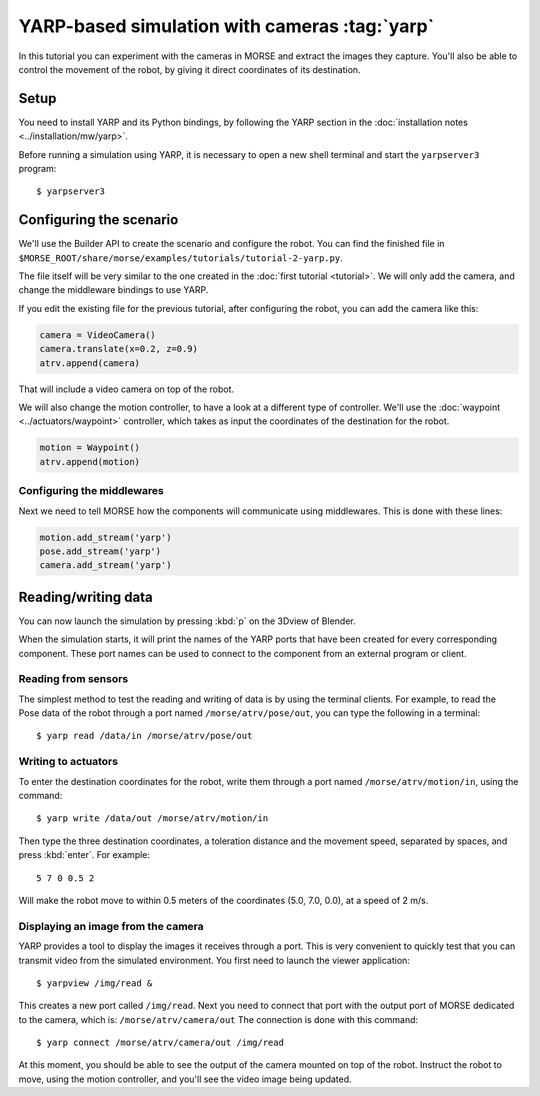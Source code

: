 YARP-based simulation with cameras :tag:`yarp`
==============================================

In this tutorial you can experiment with the cameras in MORSE
and extract the images they capture.
You'll also be able to control the movement of the robot, by giving
it direct coordinates of its destination.

Setup
-----

You need to install YARP and its Python bindings, by following the YARP
section in the :doc:`installation notes <../installation/mw/yarp>`.

Before running a simulation using YARP, it is necessary to open a new shell
terminal and start the ``yarpserver3`` program::

  $ yarpserver3

Configuring the scenario
------------------------

We'll use the Builder API to create the scenario and configure the robot.
You can find the finished file in ``$MORSE_ROOT/share/morse/examples/tutorials/tutorial-2-yarp.py``.

The file itself will be very similar to the one created in the :doc:`first tutorial <tutorial>`.
We will only add the camera, and change the middleware bindings to use YARP.

If you edit the existing file for the previous tutorial, after configuring the robot,
you can add the camera like this:

.. code-block:: python

  camera = VideoCamera()
  camera.translate(x=0.2, z=0.9)
  atrv.append(camera)

That will include a video camera on top of the robot.

We will also change the motion controller, to have a look at a different
type of controller. We'll use the :doc:`waypoint <../actuators/waypoint>` controller,
which takes as input the coordinates of the destination for the robot.

.. code-block:: python

    motion = Waypoint()
    atrv.append(motion)


Configuring the middlewares
+++++++++++++++++++++++++++

Next we need to tell MORSE how the components will communicate using middlewares.
This is done with these lines:

.. code-block:: python

  motion.add_stream('yarp')
  pose.add_stream('yarp')
  camera.add_stream('yarp')


Reading/writing data
--------------------

You can now launch the simulation by pressing :kbd:`p` on the 3Dview of Blender.

When the simulation starts, it will print the names of the YARP ports that have
been created for every corresponding component. These port names can be used to
connect to the component from an external program or client.

Reading from sensors
++++++++++++++++++++

The simplest method to test the reading and writing of data is by using the
terminal clients. For example, to read the Pose data of the robot through a port
named ``/morse/atrv/pose/out``, you can type the following in a
terminal::

  $ yarp read /data/in /morse/atrv/pose/out

Writing to actuators
++++++++++++++++++++

To enter the destination coordinates for the robot, write them through a port
named ``/morse/atrv/motion/in``, using the command::

  $ yarp write /data/out /morse/atrv/motion/in

Then type the three destination coordinates, a toleration distance and the
movement speed, separated by spaces, and press :kbd:`enter`. For example::

  5 7 0 0.5 2

Will make the robot move to within 0.5 meters of the coordinates (5.0, 7.0,
0.0), at a speed of 2 m/s.

Displaying an image from the camera
+++++++++++++++++++++++++++++++++++

YARP provides a tool to display the images it receives through a port. This is very
convenient to quickly test that you can transmit video from the simulated environment.
You first need to launch the viewer application::

  $ yarpview /img/read &

This creates a new port called ``/img/read``. Next you need to connect that
port with the output port of MORSE dedicated to the camera, which is:
``/morse/atrv/camera/out`` The connection is done with this command::

  $ yarp connect /morse/atrv/camera/out /img/read

At this moment, you should be able to see the output of the camera mounted on
top of the robot.  Instruct the robot to move, using the motion controller,
and you'll see the video image being updated.
